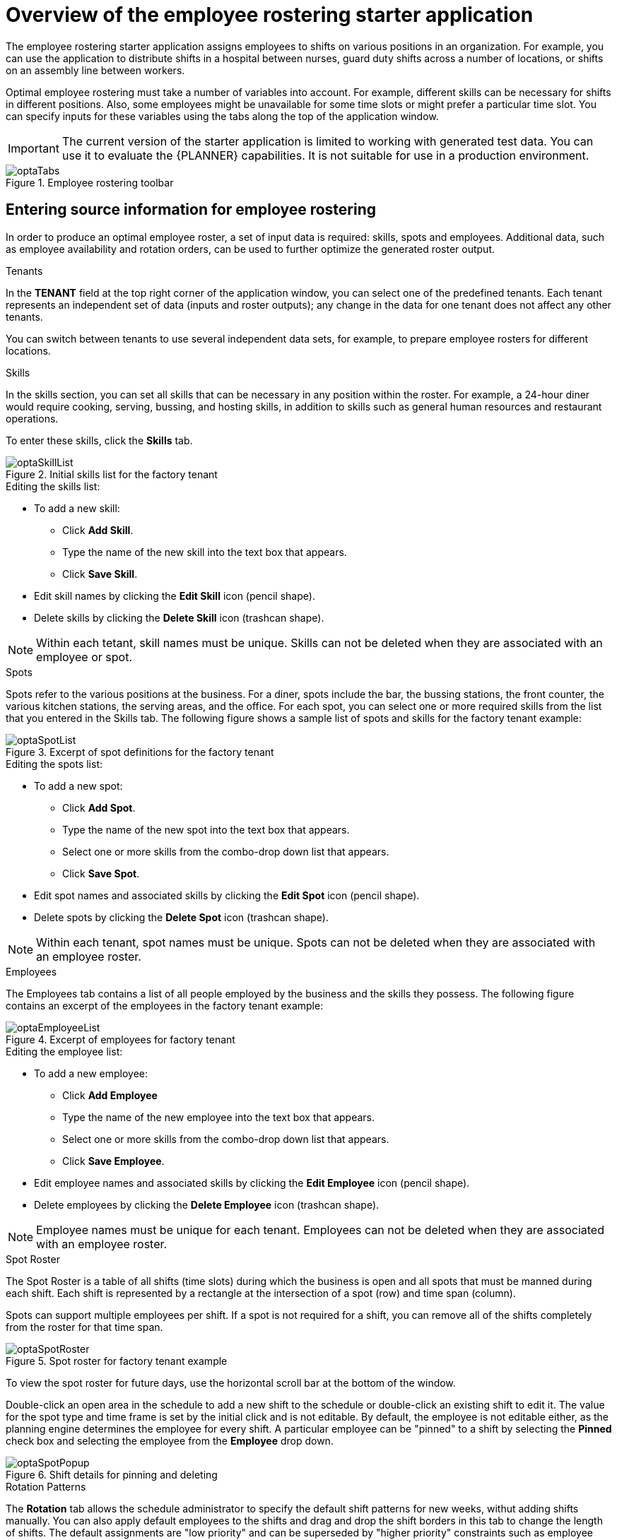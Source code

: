 [id='optashift-ER-overview-con']
= Overview of the employee rostering starter application

The employee rostering starter application assigns employees to shifts on various positions in an organization. For example, you can use the application to distribute shifts in a hospital between nurses, guard duty shifts across a number of locations, or shifts on an assembly line between workers.

Optimal employee rostering must take a number of variables into account. For example, different skills can be necessary for shifts in different positions. Also, some employees might be unavailable for some time slots or might prefer a particular time slot. You can specify inputs for these variables using the tabs along the top of the application window.

IMPORTANT: The current version of the starter application is limited to working with generated test data. You can use it to evaluate the {PLANNER} capabilities. It is not suitable for use in a production environment.

.Employee rostering toolbar
image::optashift-rostering/optaTabs.png[]

== Entering source information for employee rostering
In order to produce an optimal employee roster, a set of input data is required: skills, spots and employees.  Additional data, such as employee availability and rotation orders, can be used to further optimize the generated roster output.

.Tenants

In the *TENANT* field at the top right corner of the application window, you can select one of the predefined tenants. Each tenant represents an independent set of data (inputs and roster outputs); any change in the data for one tenant does not affect any other tenants.

You can switch between tenants to use several independent data sets, for example, to prepare employee rosters for different locations.

.Skills
In the skills section, you can set all skills that can be necessary in any position within the roster. For example, a 24-hour diner would require cooking, serving, bussing, and hosting skills, in addition to skills such as general human resources and restaurant operations.

To enter these skills, click the *Skills* tab.

.Initial skills list for the factory tenant
image::optashift-rostering/optaSkillList.png[]

.Editing the skills list:
* To add a new skill:
  ** Click *Add Skill*.
  ** Type the name of the new skill into the text box that appears.
  ** Click *Save Skill*.
* Edit skill names by clicking the *Edit Skill* icon (pencil shape).
* Delete skills by clicking the *Delete Skill* icon (trashcan shape).

NOTE: Within each tetant, skill names must be unique.  Skills can not be deleted when they are associated with an employee or spot.

.Spots
Spots refer to the various positions at the business. For a diner, spots include the bar, the bussing stations, the front counter, the various kitchen stations, the serving areas, and the office. For each spot, you can select one or more required skills from the list that you entered in the Skills tab. The following figure shows a sample list of spots and skills for the factory tenant example:

.Excerpt of spot definitions for the factory tenant
image::optashift-rostering/optaSpotList.png[]

.Editing the spots list:
* To add a new spot:
  ** Click *Add Spot*.
  ** Type the name of the new spot into the text box that appears.
  ** Select one or more skills from the combo-drop down list that appears.
  ** Click *Save Spot*.
* Edit spot names and associated skills by clicking the *Edit Spot* icon (pencil shape).
* Delete spots by clicking the *Delete Spot* icon (trashcan shape).

NOTE: Within each tenant, spot names must be unique.  Spots can not be deleted when they are associated with an employee roster.

.Employees
The Employees tab contains a list of all people employed by the business and the skills they possess. The following figure contains an excerpt of the employees in the factory tenant example:

.Excerpt of employees for factory tenant
image::optashift-rostering/optaEmployeeList.png[]

.Editing the employee list:
* To add a new employee:
  ** Click *Add Employee*
  ** Type the name of the new employee into the text box that appears.
  ** Select one or more skills from the combo-drop down list that appears.
  ** Click *Save Employee*.
* Edit employee names and associated skills by clicking the *Edit Employee* icon (pencil shape).
* Delete employees by clicking the *Delete Employee* icon (trashcan shape).

NOTE: Employee names must be unique for each tenant.  Employees can not be deleted when they are associated with an employee roster.

.Spot Roster
The Spot Roster is a table of all shifts (time slots) during which the business is open and all spots that must be manned during each shift.  Each shift is represented by a rectangle at the intersection of a spot (row) and time span (column).

Spots can support multiple employees per shift. If a spot is not required for a shift, you can remove all of the shifts completely from the roster for that time span.

.Spot roster for factory tenant example
image::optashift-rostering/optaSpotRoster.png[]

To view the spot roster for future days, use the horizontal scroll bar at the bottom of the window.

Double-click an open area in the schedule to add a new shift to the schedule or double-click an existing shift to edit it.  The value for the spot type and time frame is set by the initial click and is not editable. By default, the employee is not editable either, as the planning engine determines the employee for every shift.  A particular employee can be "pinned" to a shift by selecting the *Pinned* check box and selecting the employee from the *Employee* drop down.

.Shift details for pinning and deleting
image::optashift-rostering/optaSpotPopup.png[]

.Rotation Patterns
The *Rotation* tab allows the schedule administrator to specify the default shift patterns for new weeks, withut adding shifts manually. You can also apply default employees to the shifts and drag and drop the shift borders in this tab to change the length of shifts. The default assignments are "low priority" and can be superseded by "higher priority" constraints such as employee availability and pinned assignments in the spot roster.

.Rotation configuration for factory tenant example
image::optashift-rostering/optaRotation.png[]

[NOTE]
====
In the current version, the rotation data is essentially pre-set in the example data sets.  In a subsequent version, these rotation preferences will be fully editable from the user interface.
====

== Creating an optimal employee roster

.Procedure
. Adjust the skills, employees, and spot types.
. Move to the *Spot Roster* tab:
.. Adjust the pre-populated shifts by adding/removing as necessary. (This change might not work in the current version of the application.)
.. Pin specific employees to shifts as necessary.
.. Click the Solve button to create an optimized solution.

The engine takes up to 30 seconds to create a fully optimal result.

When the optimal result is available, the Spot Roster displays the name of the assigned employee for each spot and shift.

== Publishing the employee roster and enabling generation for subsequent dates

After generating an employee roster for a period of time, you can ''publish'' the roster. Publishing means that the roster can no longer be changed in the automatic rostering process; therefore, you can safely distribute rostering information to employees.

At the time you publish a roster, a new period (normally one week) is added to the *Spot Roster* tab. When you click the *Solve* button, this new period is filled in, but the roster that was already published is not changed.

.Procedure
. Move to the *Spot Roster* tab:
. Ensure that the displayed roster is fully acceptable.
- Click the *Publish* button at the top right corner

IMPORTANT: In the generated test data, the first three weeks are already solved and published. You can solve the rostering for the subsequent period and then press the *Publish* button.

== Setting employee availability
[NOTE]
====
This section is not fully functional in the current release and will be enabled in a subsequent release.
====

.Employee Roster
The employee roster tab displays an employee-centric view of the schedule with a row for each employee depicting their assigned shifts.

.Excerpt of employee roster for factory tenant
image::optashift-rostering/optaEmployeeRoster.png[]

You can also use the employee roster view to specify the availability for particular employees:

* Double click on the schedule within the row of an employee to open the *Edit availability* pop-up.
* Select the availability preference (unavailable, undesired, desired). If an employee is unavailable for a particular shift, the employee can never be assigned to this shift. "Undesired" and "desired" are preferences that the rostering engine accommodates when possible.
* Click *Apply* to save.

.Employee availability preferences example
image::optashift-rostering/optaEmployeeAvailability.png[]

After making changes to employee availability, click the *Solve* button on the Spot Roster tab to update the schedule.

[NOTE]
====
The Unavailable option also applies for employees who call in sick or are on vacation. If an employee calls out just before a shift, a manager can indicate the scheduled employee’s unavailability and then create a new schedule.
====

== Constraints
The {PLANNER} rules for this starter application use both hard and soft constraints. During an optimization, the engine may not violate hard constraints, for example, if an employee is unavailable (out sick), or that an employee cannot work two spots in a single shift. The engine tries to adhere to soft constraints, such as an employee’s preference to not work a specific shift, but can violate them if the optimal solution requires it.
